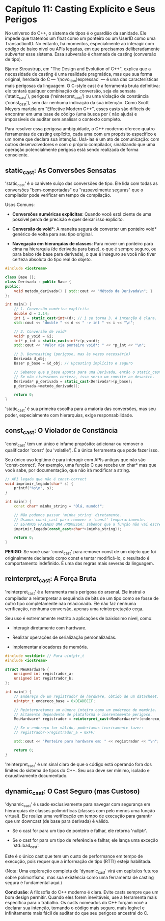 * Capítulo 11: Casting Explícito e Seus Perigos

No universo do C++, o sistema de tipos é o guardião da sanidade. Ele impede que tratemos um float como um ponteiro ou um UserID como uma TransactionID. No entanto, há momentos, especialmente ao interagir com código de baixo nível ou APIs legadas, em que precisamos deliberadamente subverter esse sistema. Essa subversão é chamada de casting (conversão de tipo).

Bjarne Stroustrup, em "The Design and Evolution of C++", explica que a necessidade de casting é uma realidade pragmática, mas que sua forma original, herdada do C — '(novo_tipo)expressao' — é uma das características mais perigosas da linguagem. O C-style cast é a ferramenta bruta definitiva: ele tentará qualquer combinação de conversão, seja ela sensata ('static_cast'), perigosa ('reinterpret_cast') ou uma violação de constância ('const_cast'), sem dar nenhuma indicação da sua intenção. Como Scott Meyers martela em "Effective Modern C++", esses casts são difíceis de encontrar em uma base de código (uma busca por ( não ajuda) e impossíveis de auditar sem analisar o contexto completo.

Para resolver essa perigosa ambiguidade, o C++ moderno oferece quatro ferramentas de casting explícito, cada uma com um propósito específico e um nome que declara sua intenção. Usá-las é um ato de comunicação: com outros desenvolvedores e com o próprio compilador, sinalizando que uma operação potencialmente perigosa está sendo realizada de forma consciente.

** static_cast: As Conversões Sensatas

'static_cast' é o canivete suíço das conversões de tipo. Ele lida com todas as conversões "bem-comportadas" ou "razoavelmente seguras" que o compilador pode verificar em tempo de compilação.

Usos Comuns:

  - *Conversões numéricas explícitas*: Quando você está ciente de uma possível perda de precisão e quer deixar isso explícito.

  - *Conversão de void**: A maneira segura de converter um ponteiro void* genérico de volta para seu tipo original.

  - *Navegação em hierarquias de classes*: Para mover um ponteiro para cima na hierarquia (de derivada para base), o que é sempre seguro, ou para baixo (de base para derivada), o que é inseguro se você não tiver certeza absoluta do tipo real do objeto.

#+begin_src cpp
#include <iostream>

class Base {};
class Derivada : public Base {
public:
    void metodo_derivado() { std::cout << "Método da Derivada\n"; }
};

int main() {
    // 1. Conversão numérica explícita
    double d = 3.14;
    int i = static_cast<int>(d); // i se torna 3. A intenção é clara.
    std::cout << "double " << d << " -> int " << i << "\n";

    // 2. Conversão de void*
    void* p_void = &i;
    int* p_int = static_cast<int*>(p_void);
    std::cout << "Valor via ponteiro void*: " << *p_int << "\n";

    // 3. Downcasting (perigoso, mas às vezes necessário)
    Derivada d_obj;
    Base* p_base = &d_obj; // Upcasting implícito e seguro

    // Sabemos que p_base aponta para uma Derivada, então o static_cast é seguro aqui.
    // Se não tivéssemos certeza, isso seria um convite ao desastre.
    Derivada* p_derivada = static_cast<Derivada*>(p_base);
    p_derivada->metodo_derivado();
    
    return 0;
}
#+end_src

'static_cast' é sua primeira escolha para a maioria das conversões, mas seu poder, especialmente com hierarquias, exige responsabilidade.

** const_cast: O Violador de Constância

'const_cast' tem um único e infame propósito: adicionar ou remover o qualificador 'const' (ou 'volatile'). É a única ferramenta que pode fazer isso.

Seu único uso legítimo é para interagir com APIs antigas que não são 'const-correct'. Por exemplo, uma função C que recebe um char* mas que você sabe, por documentação, que não irá modificar a string.

#+begin_src cpp
// API legada que não é const-correct
void imprimir_legado(char* s) {
    printf("%s\n", s);
}

int main() {
    const char* minha_string = "Olá, mundo!";
    
    // Não podemos passar 'minha_string' diretamente.
    // Usamos const_cast para remover o 'const' temporariamente.
    // ESTAMOS FAZENDO UMA PROMESSA: sabemos que a função não vai escrever em 's'.
    imprimir_legado(const_cast<char*>(minha_string));
    
    return 0;
}
#+end_src 

*PERIGO*: Se você usar 'const_cast' para remover const de um objeto que foi originalmente declarado como const e tentar modificá-lo, o resultado é comportamento indefinido. É uma das regras mais severas da linguagem.

** reinterpret_cast: A Força Bruta

'reinterpret_cast' é a ferramenta mais perigosa do arsenal. Ele instrui o compilador a reinterpretar a sequência de bits de um tipo como se fosse de outro tipo completamente não relacionado. Ele não faz nenhuma verificação, nenhuma conversão, apenas uma reinterpretação cega.

Seu uso é extremamente restrito a aplicações de baixíssimo nível, como:

  - Interagir diretamente com hardware.

  - Realizar operações de serialização personalizadas.

  - Implementar alocadores de memória.

#+begin_src cpp
#include <cstdint> // Para uintptr_t
#include <iostream>

struct MeuHardware {
    unsigned int registrador_a;
    unsigned int registrador_b;
};

int main() {
    // Endereço de um registrador de hardware, obtido de um datasheet.
    uintptr_t endereco_base = 0xDEADBEEF;

    // Reinterpretamos um número inteiro como um endereço de memória.
    // Altamente dependente de plataforma e inerentemente perigoso.
    MeuHardware* registrador = reinterpret_cast<MeuHardware*>(endereco_base);

    // Se o endereço for válido, poderíamos teoricamente fazer:
    // registrador->registrador_a = 0xFF;
    
    std::cout << "Ponteiro para hardware em: " << registrador << "\n";
    
    return 0;
}
#+end_src

'reinterpret_cast' é um sinal claro de que o código está operando fora dos limites do sistema de tipos do C++. Seu uso deve ser mínimo, isolado e exaustivamente documentado.

** dynamic_cast: O Cast Seguro (mas Custoso)

'dynamic_cast' é usado exclusivamente para navegar com segurança em hierarquias de classes polimórficas (classes com pelo menos uma função virtual). Ele realiza uma verificação em tempo de execução para garantir que um downcast (de base para derivada) é válido.

  - Se o cast for para um tipo de ponteiro e falhar, ele retorna 'nullptr'.

  - Se o cast for para um tipo de referência e falhar, ele lança uma exceção 'std::bad_cast'.

Este é o único cast que tem um custo de performance em tempo de execução, pois requer que a informação de tipo (RTTI) esteja habilitada.

(Nota: Uma exploração completa de 'dynamic_cast' virá em capítulos futuros sobre polimorfismo, mas sua existência como uma ferramenta de casting segura é fundamental aqui.)

*Conclusão*: A filosofia do C++ moderno é clara. Evite casts sempre que um bom design permitir. Quando eles forem inevitáveis, use a ferramenta mais específica para o trabalho. Os casts nomeados do C++ forçam você a declarar sua intenção, tornando o código mais seguro, mais legível e infinitamente mais fácil de auditar do que seu perigoso ancestral do C.



